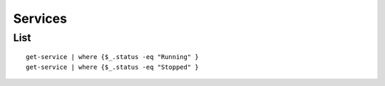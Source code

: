 Services
********

List
====

::

  get-service | where {$_.status -eq "Running" }
  get-service | where {$_.status -eq "Stopped" }


